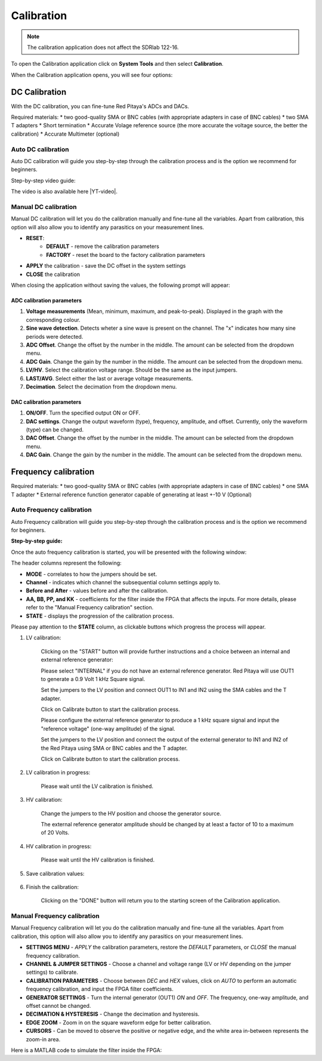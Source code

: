 .. _calibration_app:

###########
Calibration
###########

.. note::

    The calibration application does not affect the SDRlab 122-16.

To open the Calibration application click on **System Tools** and then select **Calibration**.

.. image:: img/Main_menu_system.jpg
    :align: center
    :scale: 40 %

.. image:: img/Calibration_app_menu.jpg
    :align: center
    :scale: 40 %


When the Calibration application opens, you will see four options:

.. image:: img/Calibration_api.png
    :align: center
    :scale: 100 %

***************
DC Calibration
***************

With the DC calibration, you can fine-tune Red Pitaya's ADCs and DACs.

Required materials:
* two good-quality SMA or BNC cables (with appropriate adapters in case of BNC cables)
* two SMA T adapters
* Short termination
* Accurate Volage reference source (the more accurate the voltage source, the better the calibration)
* Accurate Multimeter (optional)


Auto DC calibration
====================

Auto DC calibration will guide you step-by-step through the calibration process and is the option we recommend for beginners.

Step-by-step video guide:

.. raw:: html

    <div style="position: relative; padding-bottom: 30.25%; overflow: hidden; max-width: 50%; margin-left:auto; margin-right:auto;">
        <iframe src="https://www.youtube.com/watch?v=vLCa9oU7DMI" frameborder="0" allowfullscreen style="position: absolute; top: 0; left: 0; width: 100%; height: 100%;"></iframe>
    </div>

The video is also available here |YT-video|.

.. |YT-video| raw:: html

   <a href="https://www.youtube.com/watch?v=vLCa9oU7DMI" target="_blank">link</a>


Manual DC calibration
======================

Manual DC calibration will let you do the calibration manually and fine-tune all the variables.
Apart from calibration, this option will also allow you to identify any parasitics on your measurement lines.

.. image:: img/DC_manual.jpg
    :align: center
    :scale: 80 %

* **RESET**:
    * **DEFAULT** - remove the calibration parameters
    * **FACTORY** - reset the board to the factory calibration parameters
* **APPLY** the calibration - save the DC offset in the system settings
* **CLOSE** the calibration

When closing the application without saving the values, the following prompt will appear:

.. image:: img/Calib_save.png
    :align: center
    :scale: 100 %



ADC calibration parameters
---------------------------

.. image:: img/DC_manual_ADC.jpg
    :align: center
    :scale: 100 %

1. **Voltage measurements** (Mean, minimum, maximum, and peak-to-peak). Displayed in the graph with the corresponding colour.
#. **Sine wave detection**. Detects wheter a sine wave is present on the channel. The "x" indicates how many sine periods were detected.
#. **ADC Offset**. Change the offset by the number in the middle. The amount can be selected from the dropdown menu.
#. **ADC Gain**. Change the gain by the number in the middle. The amount can be selected from the dropdown menu.
#. **LV/HV**. Select the calibration voltage range. Should be the same as the input jumpers.
#. **LAST/AVG**. Select either the last or average voltage measurements.
#. **Decimation**. Select the decimation from the dropdown menu.


DAC calibration parameters
---------------------------

.. image:: img/DC_manual_DAC.jpg
    :align: center
    :scale: 100 %

1. **ON/OFF**. Turn the specified output ON or OFF.
#. **DAC settings**. Change the output waveform (type), frequency, amplitude, and offset. Currently, only the waveform (type) can be changed.
#. **DAC Offset**. Change the offset by the number in the middle. The amount can be selected from the dropdown menu.
#. **DAC Gain**. Change the gain by the number in the middle. The amount can be selected from the dropdown menu.


**********************
Frequency calibration
**********************

Required materials:
* two good-quality SMA or BNC cables (with appropriate adapters in case of BNC cables)
* one SMA T adapter
* External reference function generator capable of generating at least +-10 V (Optional)


Auto Frequency calibration
===========================

Auto Frequency calibration will guide you step-by-step through the calibration process and is the option we recommend for beginners.

**Step-by-step guide:**

Once the auto frequency calibration is started, you will be presented with the following window:

.. image:: img/Calib_freq_auto_start.png
    :align: center
    :scale: 70 %

The header columns represent the following:

* **MODE** - correlates to how the jumpers should be set.
* **Channel** - indicates which channel the subsequential column settings apply to.
* **Before and After** - values before and after the calibration.
* **AA, BB, PP, and KK** - coefficients for the filter inside the FPGA that affects the inputs. For more details, please refer to the "Manual Frequency calibration" section.
* **STATE** - displays the progression of the calibration process.

Please pay attention to the **STATE** column, as clickable buttons which progress the process will appear. 


1. LV calibration:

    .. image:: img/Calib_freq_auto_LV.png
        :align: center
        :scale: 70 %

    Clicking on the "START" button will provide further instructions and a choice between an internal and external reference generator:

    .. image:: img/Calib_freq_auto_LV_int.png
        :align: center
        :scale: 70 %

    Please select "INTERNAL" if you do not have an external reference generator. Red Pitaya will use OUT1 to generate a 0.9 Volt 1 kHz Square signal.

    Set the jumpers to the LV position and connect OUT1 to IN1 and IN2 using the SMA cables and the T adapter.

    Click on Calibrate button to start the calibration process.


    .. image:: img/Calib_freq_auto_LV_ext.png
        :align: center
        :scale: 70 %

    Please configure the external reference generator to produce a 1 kHz square signal and input the "reference voltage" (one-way amplitude) of the signal.

    Set the jumpers to the LV position and connect the output of the external generator to IN1 and IN2 of the Red Pitaya using SMA or BNC cables and the T adapter.

    Click on Calibrate button to start the calibration process.

2. LV calibration in progress:

    .. image:: img/Calib_freq_auto_LV_load.png
        :align: center
        :scale: 70 %

    Please wait until the LV calibration is finished.

3. HV calibration:

    .. image:: img/Calib_freq_auto_HV.png
        :align: center
        :scale: 70 %

    Change the jumpers to the HV position and choose the generator source.

    .. image:: img/Calib_freq_auto_HV_int.png
        :align: center
        :scale: 70 %

    .. image:: img/Calib_freq_auto_HV_ext.png
        :align: center
        :scale: 70 %

    The external reference generator amplitude should be changed by at least a factor of 10 to a maximum of 20 Volts.

4. HV calibration in progress:

    .. image:: img/Calib_freq_auto_HV_load.png
        :align: center
        :scale: 70 %

    Please wait until the HV calibration is finished.

5. Save calibration values:

    .. image:: img/Calib_freq_auto_save.png
        :align: center
        :scale: 70 %

6. Finish the calibration:

    .. image:: img/Calib_freq_auto_complete.png
        :align: center
        :scale: 70 %

    Clicking on the "DONE" button will return you to the starting screen of the Calibration application.


Manual Frequency calibration
=============================

Manual Frequency calibration will let you do the calibration manually and fine-tune all the variables.
Apart from calibration, this option will also allow you to identify any parasitics on your measurement lines.

.. image:: img/Calib_freq_manual.jpg
        :align: center
        :scale: 70 %

* **SETTINGS MENU** - *APPLY* the calibration parameters, restore the *DEFAULT* parameters, or *CLOSE* the manual frequency calibration.
* **CHANNEL & JUMPER SETTINGS** - Choose a channel and voltage range (LV or HV depending on the jumper settings) to calibrate.
* **CALIBRATION PARAMETERS** - Choose between *DEC* and *HEX* values, click on *AUTO* to perform an automatic frequency calibration, and input the FPGA filter coefficients.
* **GENERATOR SETTINGS** - Turn the internal generator (OUT1) *ON* and *OFF*. The frequency, one-way amplitude, and offset cannot be changed.
* **DECIMATION & HYSTERESIS** - Change the decimation and hysteresis.
* **EDGE ZOOM** - Zoom in on the square waveform edge for better calibration.
* **CURSORS** - Can be moved to observe the positive or negative edge, and the white area in-between represents the zoom-in area.


Here is a MATLAB code to simulate the filter inside the FPGA:

.. code-block:: matlab
    :lineos:
    
    clc
    close all
    clear

    aa_hex='7D93'
    bb_hex='437C7'
    pp_hex='2666'
    kk_hex='D9999A'

    aa=hex2dec(aa_hex)
    bb=hex2dec(bb_hex)
    pp=hex2dec(pp_hex) 
    kk=hex2dec(kk_hex)

    % H[z]=K*(z-B) / (z^4*(z-P) * (z-A))
    % where:
    % K=KK/2^24
    % B=1-(BB/2^28)
    % P=PP/2^16
    % A=1-(AA/2^25)

    fs=125e6;
    f=0:1e3:fs;

    z=exp(j*2*pi*f/fs);

    k=kk/(2^24);
    b=1-(bb/2^28);
    p=pp/2^16;
    a=1-(aa/2^25);

    h=k*(z-b)./(z.^4.*(z-p).*(z-a));

    %figure
    %plot(f,20*log10(abs(h)))
    figure
    semilogx(f,20*log10(abs(h)))
    title(strcat('Frequency response for AA=',aa_hex,' BB=',bb_hex,' PP=',pp_hex,' KK=',kk_hex))
    xlabel('frequency (Hz)')
    ylabel('gain (dB)')


    

